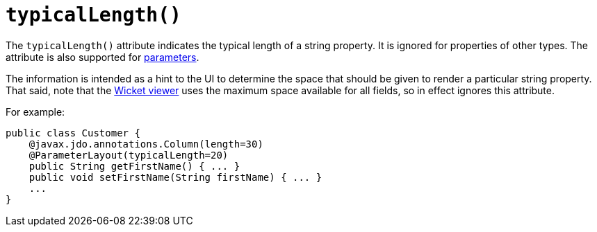 [[_rg_annotations_manpage-PropertyLayout_typicalLength]]
= `typicalLength()`
:Notice: Licensed to the Apache Software Foundation (ASF) under one or more contributor license agreements. See the NOTICE file distributed with this work for additional information regarding copyright ownership. The ASF licenses this file to you under the Apache License, Version 2.0 (the "License"); you may not use this file except in compliance with the License. You may obtain a copy of the License at. http://www.apache.org/licenses/LICENSE-2.0 . Unless required by applicable law or agreed to in writing, software distributed under the License is distributed on an "AS IS" BASIS, WITHOUT WARRANTIES OR  CONDITIONS OF ANY KIND, either express or implied. See the License for the specific language governing permissions and limitations under the License.
:_basedir: ../
:_imagesdir: images/



The `typicalLength()` attribute indicates the typical length of a string property.  It is ignored for properties of other types.  The attribute is also supported for xref:rg.adoc#_rg_annotations_manpage-ParameterLayout_typicalLength[parameters].

The information is intended as a hint to the UI to determine the space that should be given to render a particular string property.  That said, note that the xref:ugvw.adoc[Wicket viewer] uses the maximum space available for all fields, so in effect ignores this attribute.

For example:

[source,java]
----
public class Customer {
    @javax.jdo.annotations.Column(length=30)
    @ParameterLayout(typicalLength=20)
    public String getFirstName() { ... }
    public void setFirstName(String firstName) { ... }
    ...
}
----

